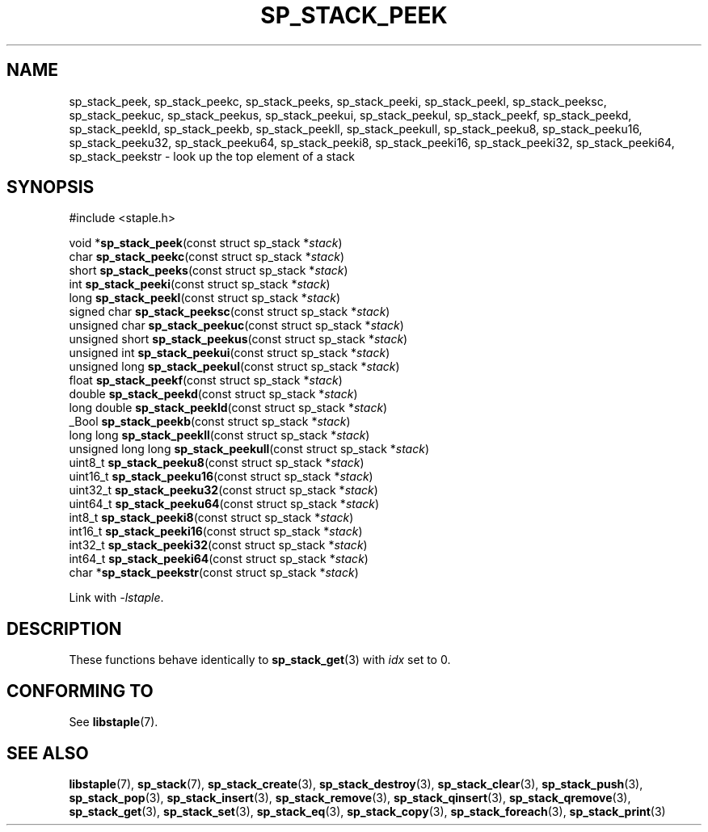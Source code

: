 .\"  Staple - A general-purpose data structure library in pure C89.
.\"  Copyright (C) 2021  Randoragon
.\"
.\"  This library is free software; you can redistribute it and/or
.\"  modify it under the terms of the GNU Lesser General Public
.\"  License as published by the Free Software Foundation;
.\"  version 2.1 of the License.
.\"
.\"  This library is distributed in the hope that it will be useful,
.\"  but WITHOUT ANY WARRANTY; without even the implied warranty of
.\"  MERCHANTABILITY or FITNESS FOR A PARTICULAR PURPOSE.  See the GNU
.\"  Lesser General Public License for more details.
.\"
.\"  You should have received a copy of the GNU Lesser General Public
.\"  License along with this library; if not, write to the Free Software
.\"  Foundation, Inc., 51 Franklin Street, Fifth Floor, Boston, MA  02110-1301  USA
.\"--------------------------------------------------------------------------------
.TH SP_STACK_PEEK 3 DATE "libstaple-VERSION"
.SH NAME
sp_stack_peek,
sp_stack_peekc,
sp_stack_peeks,
sp_stack_peeki,
sp_stack_peekl,
sp_stack_peeksc,
sp_stack_peekuc,
sp_stack_peekus,
sp_stack_peekui,
sp_stack_peekul,
sp_stack_peekf,
sp_stack_peekd,
sp_stack_peekld,
sp_stack_peekb,
sp_stack_peekll,
sp_stack_peekull,
sp_stack_peeku8,
sp_stack_peeku16,
sp_stack_peeku32,
sp_stack_peeku64,
sp_stack_peeki8,
sp_stack_peeki16,
sp_stack_peeki32,
sp_stack_peeki64,
sp_stack_peekstr
\- look up the top element of a stack
.SH SYNOPSIS
.ad l
#include <staple.h>
.sp
void
.RB * sp_stack_peek "(const struct sp_stack"
.RI * stack )
.br
char
.BR sp_stack_peekc "(const struct sp_stack"
.RI * stack )
.br
short
.BR sp_stack_peeks "(const struct sp_stack"
.RI * stack )
.br
int
.BR sp_stack_peeki "(const struct sp_stack"
.RI * stack )
.br
long
.BR sp_stack_peekl "(const struct sp_stack"
.RI * stack )
.br
signed char
.BR sp_stack_peeksc "(const struct sp_stack"
.RI * stack )
.br
unsigned char
.BR sp_stack_peekuc "(const struct sp_stack"
.RI * stack )
.br
unsigned short
.BR sp_stack_peekus "(const struct sp_stack"
.RI * stack )
.br
unsigned int
.BR sp_stack_peekui "(const struct sp_stack"
.RI * stack )
.br
unsigned long
.BR sp_stack_peekul "(const struct sp_stack"
.RI * stack )
.br
float
.BR sp_stack_peekf "(const struct sp_stack"
.RI * stack )
.br
double
.BR sp_stack_peekd "(const struct sp_stack"
.RI * stack )
.br
long double
.BR sp_stack_peekld "(const struct sp_stack"
.RI * stack )
.br
_Bool
.BR sp_stack_peekb "(const struct sp_stack"
.RI * stack )
.br
long long
.BR sp_stack_peekll "(const struct sp_stack"
.RI * stack )
.br
unsigned long long
.BR sp_stack_peekull "(const struct sp_stack"
.RI * stack )
.br
uint8_t
.BR sp_stack_peeku8 "(const struct sp_stack"
.RI * stack )
.br
uint16_t
.BR sp_stack_peeku16 "(const struct sp_stack"
.RI * stack )
.br
uint32_t
.BR sp_stack_peeku32 "(const struct sp_stack"
.RI * stack )
.br
uint64_t
.BR sp_stack_peeku64 "(const struct sp_stack"
.RI * stack )
.br
int8_t
.BR sp_stack_peeki8 "(const struct sp_stack"
.RI * stack )
.br
int16_t
.BR sp_stack_peeki16 "(const struct sp_stack"
.RI * stack )
.br
int32_t
.BR sp_stack_peeki32 "(const struct sp_stack"
.RI * stack )
.br
int64_t
.BR sp_stack_peeki64 "(const struct sp_stack"
.RI * stack )
.br
char
.RB * sp_stack_peekstr "(const struct sp_stack"
.RI * stack )
.sp
Link with \fI-lstaple\fP.
.ad
.SH DESCRIPTION
These functions behave identically to
.BR sp_stack_get (3)
with
.I idx
set to 0.
.SH CONFORMING TO
See
.BR libstaple (7).
.SH SEE ALSO
.ad l
.BR libstaple (7),
.BR sp_stack (7),
.BR sp_stack_create (3),
.BR sp_stack_destroy (3),
.BR sp_stack_clear (3),
.BR sp_stack_push (3),
.BR sp_stack_pop (3),
.BR sp_stack_insert (3),
.BR sp_stack_remove (3),
.BR sp_stack_qinsert (3),
.BR sp_stack_qremove (3),
.BR sp_stack_get (3),
.BR sp_stack_set (3),
.BR sp_stack_eq (3),
.BR sp_stack_copy (3),
.BR sp_stack_foreach (3),
.BR sp_stack_print (3)
